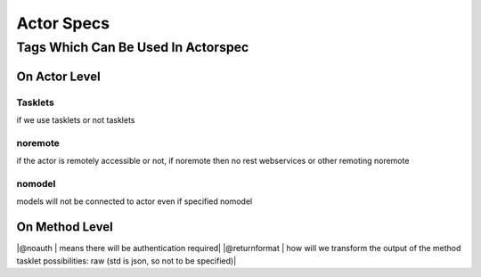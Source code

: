 

Actor Specs
***********
Tags Which Can Be Used In Actorspec
===================================

On Actor Level
--------------



Tasklets
^^^^^^^^


if we use tasklets or not
tasklets



noremote
^^^^^^^^


if the actor is remotely accessible or not, if noremote then no rest webservices or other remoting
noremote


nomodel
^^^^^^^


models will not be connected to actor even if specified
nomodel




On Method Level
---------------


|@noauth | means there will be authentication required|
|@returnformat | how will we transform the output of the method tasklet possibilities: raw  (std is json, so not to be specified)|




